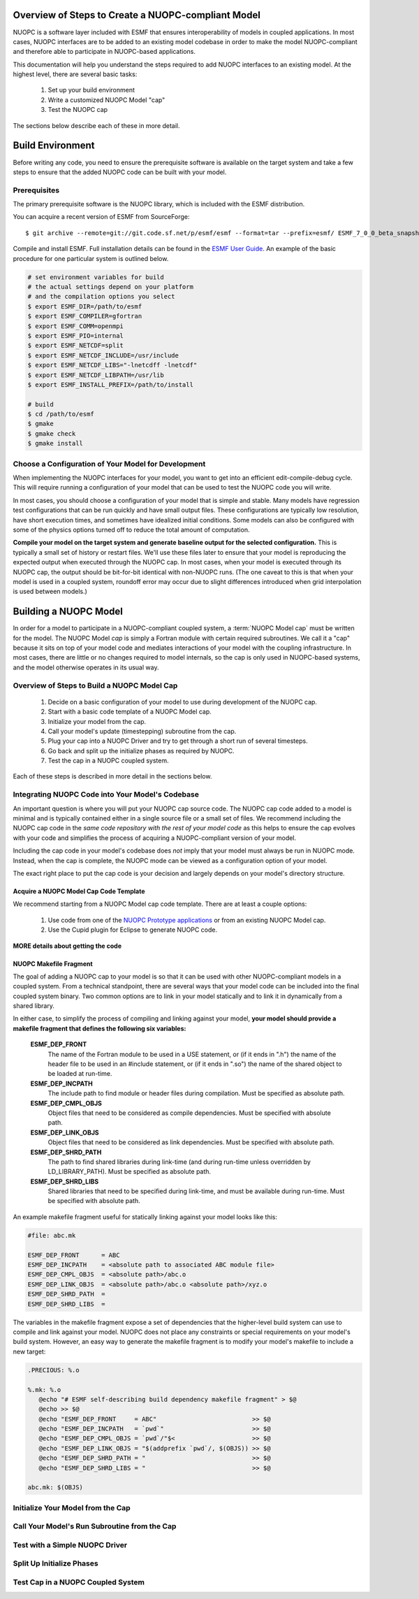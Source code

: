 Overview of Steps to Create a NUOPC-compliant Model
===================================================

NUOPC is a software layer included with ESMF that ensures interoperability
of models in coupled applications.  In most cases, NUOPC interfaces are to
be added to an existing model codebase in order to make the model NUOPC-compliant
and therefore able to participate in NUOPC-based applications.

This documentation will help you understand the steps required to add NUOPC
interfaces to an existing model.  At the highest level, there are several
basic tasks:

	#.  Set up your build environment
	
	#.  Write a customized NUOPC Model "cap"
	
	#.  Test the NUOPC cap

The sections below describe each of these in more detail.


Build Environment
=================

Before writing any code, you need to ensure the prerequisite 
software is available on the target system and take a few steps
to ensure that the added NUOPC code can be built with your model.

Prerequisites
-------------

The primary prerequisite software is the NUOPC library, which is
included with the ESMF distribution.

You can acquire a recent version of ESMF from SourceForge::

	$ git archive --remote=git://git.code.sf.net/p/esmf/esmf --format=tar --prefix=esmf/ ESMF_7_0_0_beta_snapshot_57 | tar xf - 

Compile and install ESMF.  Full installation details can be found in the `ESMF
User Guide <http://www.earthsystemmodeling.org/esmf_releases/public/last/ESMF_usrdoc/node6.html#SECTION00064000000000000000>`_.  An example of the basic procedure 
for one particular system is outlined below. 

.. code-block:: bash
	
	# set environment variables for build
	# the actual settings depend on your platform
	# and the compilation options you select
	$ export ESMF_DIR=/path/to/esmf
	$ export ESMF_COMPILER=gfortran
	$ export ESMF_COMM=openmpi
	$ export ESMF_PIO=internal
	$ export ESMF_NETCDF=split
	$ export ESMF_NETCDF_INCLUDE=/usr/include
	$ export ESMF_NETCDF_LIBS="-lnetcdff -lnetcdf"
	$ export ESMF_NETCDF_LIBPATH=/usr/lib
	$ export ESMF_INSTALL_PREFIX=/path/to/install

	# build
	$ cd /path/to/esmf
	$ gmake
	$ gmake check
	$ gmake install


Choose a Configuration of Your Model for Development
----------------------------------------------------

When implementing the NUOPC interfaces for your model, you want to
get into an efficient edit-compile-debug cycle.  This will require
running a configuration of your model that can be used to test the
NUOPC code you will write.

In most cases, you should choose a configuration of your model that is 
simple and stable. Many models have regression test configurations
that can be run quickly and have small output files.  These configurations
are typically low resolution, have short execution times, and sometimes 
have idealized initial conditions.  Some models can also be configured 
with some of the physics options turned off to reduce the total amount 
of computation.  

**Compile your model on the target system and generate baseline output for the 
selected configuration.**   This is typically a small set of history or restart 
files.  We'll use these files later to ensure that your model is reproducing the 
expected output when executed through the NUOPC cap.  In most cases, when
your model is executed through its NUOPC cap, the output should be bit-for-bit
identical with non-NUOPC runs.  (The one caveat to this is that when your
model is used in a coupled system, roundoff error may occur due to slight
differences introduced when grid interpolation is used between models.)



Building a NUOPC Model
=======================

In order for a model to participate in a NUOPC-compliant coupled system, a 
:term:`NUOPC Model cap` must be written for the model.  The NUOPC Model *cap* is 
simply a Fortran module with certain required subroutines.  We call it a 
"cap" because it sits on top of your model code and mediates interactions 
of your model with the coupling infrastructure.  In most cases, there are 
little or no changes required to model internals, so the cap is only used 
in NUOPC-based systems, and the model otherwise operates in its usual way.


Overview of Steps to Build a NUOPC Model Cap
--------------------------------------------

	#.  Decide on a basic configuration of your model to use during development of the NUOPC cap.

	#.  Start with a basic code template of a NUOPC Model cap.  

	#.  Initialize your model from the cap.

	#.  Call your model's update (timestepping) subroutine from the cap.

	#.  Plug your cap into a NUOPC Driver and try to get through a short run of several timesteps.  

	#.  Go back and split up the initialize phases as required by NUOPC.  

	#.  Test the cap in a NUOPC coupled system.  

Each of these steps is described in more detail in the sections below.








Integrating NUOPC Code into Your Model's Codebase
-------------------------------------------------

An important question is where you will put your NUOPC cap source code.
The NUOPC cap code added to a model is minimal and is typically 
contained either in a single source file or a small set of files.  We recommend
including the NUOPC cap code in the *same code repository with the rest of your 
model code* as this helps to ensure the cap evolves with your code and simplifies
the process of acquiring a NUOPC-compliant version of your model.

Including the cap code in your model's codebase does *not* imply that your
model must always be run in NUOPC mode.  Instead, when the cap is complete,
the NUOPC mode can be viewed as a configuration option of your model.

The exact right place to put the cap code is your decision and largely depends 
on your model's directory structure.  


Acquire a NUOPC Model Cap Code Template
^^^^^^^^^^^^^^^^^^^^^^^^^^^^^^^^^^^^^^^

We recommend starting from a NUOPC Model cap code template.  
There are at least a couple options:

	1.  Use code from one of the `NUOPC Prototype applications <http://sourceforge.net/p/esmfcontrib/svn/HEAD/tree/NUOPC/tags/ESMF_7_0_0_beta_snapshot_52/>`_ or from an existing NUOPC Model cap.
	
	2.  Use the Cupid plugin for Eclipse to generate NUOPC code.


**MORE details about getting the code**


NUOPC Makefile Fragment
^^^^^^^^^^^^^^^^^^^^^^^

The goal of adding a NUOPC cap to your model is so that it can be used
with other NUOPC-compliant models in a coupled system.  From a technical
standpoint, there are several ways that your model code can be included into
the final coupled system binary.  Two common options are to link in your model
statically and to link it in dynamically from a shared library.

In either case, to simplify the process of compiling and linking against 
your model, **your model should provide a makefile fragment that 
defines the following six variables:**

	**ESMF_DEP_FRONT**
		The name of the Fortran module to be used in a USE statement, 
		or (if it ends in ".h") the name of the header file to be used 
		in an #include statement, or (if it ends in ".so") the name of 
		the shared object to be loaded at run-time.
	**ESMF_DEP_INCPATH**
		The include path to find module or header files during compilation. Must be specified as absolute path.
	**ESMF_DEP_CMPL_OBJS**
		Object files that need to be considered as compile dependencies. Must be specified with absolute path.
	**ESMF_DEP_LINK_OBJS**
		Object files that need to be considered as link dependencies. Must be specified with absolute path.
	**ESMF_DEP_SHRD_PATH**
		The path to find shared libraries during link-time (and during run-time unless overridden by LD_LIBRARY_PATH). Must be specified as absolute path.
	**ESMF_DEP_SHRD_LIBS**
		Shared libraries that need to be specified during link-time, and must be available during run-time. Must be specified with absolute path.


An example makefile fragment useful for statically linking against your model looks like this:

.. code-block:: make
	
	#file: abc.mk
	
	ESMF_DEP_FRONT      = ABC
  	ESMF_DEP_INCPATH    = <absolute path to associated ABC module file>
  	ESMF_DEP_CMPL_OBJS  = <absolute path>/abc.o
  	ESMF_DEP_LINK_OBJS  = <absolute path>/abc.o <absolute path>/xyz.o
  	ESMF_DEP_SHRD_PATH  = 
  	ESMF_DEP_SHRD_LIBS  =


The variables in the makefile fragment expose a set of dependencies that the 
higher-level build system can use to compile and link against your model.  
NUOPC does not place any constraints or special requirements on your model's 
build system.  However, an easy way to generate the makefile fragment is
to modify your model's makefile to include a new target:


.. code-block:: make

   .PRECIOUS: %.o

   %.mk: %.o
      @echo "# ESMF self-describing build dependency makefile fragment" > $@
      @echo >> $@
      @echo "ESMF_DEP_FRONT     = ABC"                          >> $@
      @echo "ESMF_DEP_INCPATH   = `pwd`"                        >> $@
      @echo "ESMF_DEP_CMPL_OBJS = `pwd`/"$<                     >> $@
      @echo "ESMF_DEP_LINK_OBJS = "$(addprefix `pwd`/, $(OBJS)) >> $@
      @echo "ESMF_DEP_SHRD_PATH = "                             >> $@
      @echo "ESMF_DEP_SHRD_LIBS = "                             >> $@

   abc.mk: $(OBJS)

.. seealso ::

	`Standardized Component Dependences <http://www.earthsystemmodeling.org/esmf_releases/last_built/NUOPC_refdoc/node5.html>`_
		This section of the NUOPC Reference Manual contains more details
		on setting up NUOPC makefile fragments.





Initialize Your Model from the Cap
----------------------------------


Call Your Model's Run Subroutine from the Cap
---------------------------------------------


Test with a Simple NUOPC Driver
-------------------------------


Split Up Initialize Phases
--------------------------


Test Cap in a NUOPC Coupled System
----------------------------------



   
